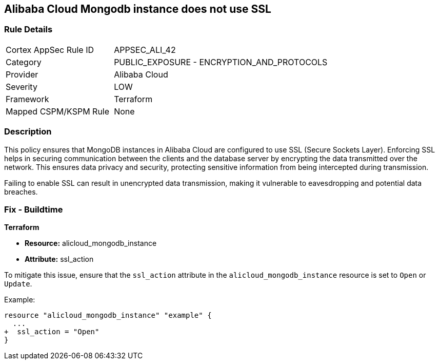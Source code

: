 == Alibaba Cloud Mongodb instance does not use SSL


=== Rule Details

[cols="1,2"]
|===
|Cortex AppSec Rule ID |APPSEC_ALI_42
|Category |PUBLIC_EXPOSURE - ENCRYPTION_AND_PROTOCOLS
|Provider |Alibaba Cloud
|Severity |LOW
|Framework |Terraform
|Mapped CSPM/KSPM Rule |None
|===


=== Description

This policy ensures that MongoDB instances in Alibaba Cloud are configured to use SSL (Secure Sockets Layer). Enforcing SSL helps in securing communication between the clients and the database server by encrypting the data transmitted over the network. This ensures data privacy and security, protecting sensitive information from being intercepted during transmission.

Failing to enable SSL can result in unencrypted data transmission, making it vulnerable to eavesdropping and potential data breaches.

=== Fix - Buildtime


*Terraform* 

* *Resource:* alicloud_mongodb_instance
* *Attribute:* ssl_action

To mitigate this issue, ensure that the `ssl_action` attribute in the `alicloud_mongodb_instance` resource is set to `Open` or `Update`.

Example:

[source,go]
----
resource "alicloud_mongodb_instance" "example" {
  ...
+  ssl_action = "Open"
}
----
